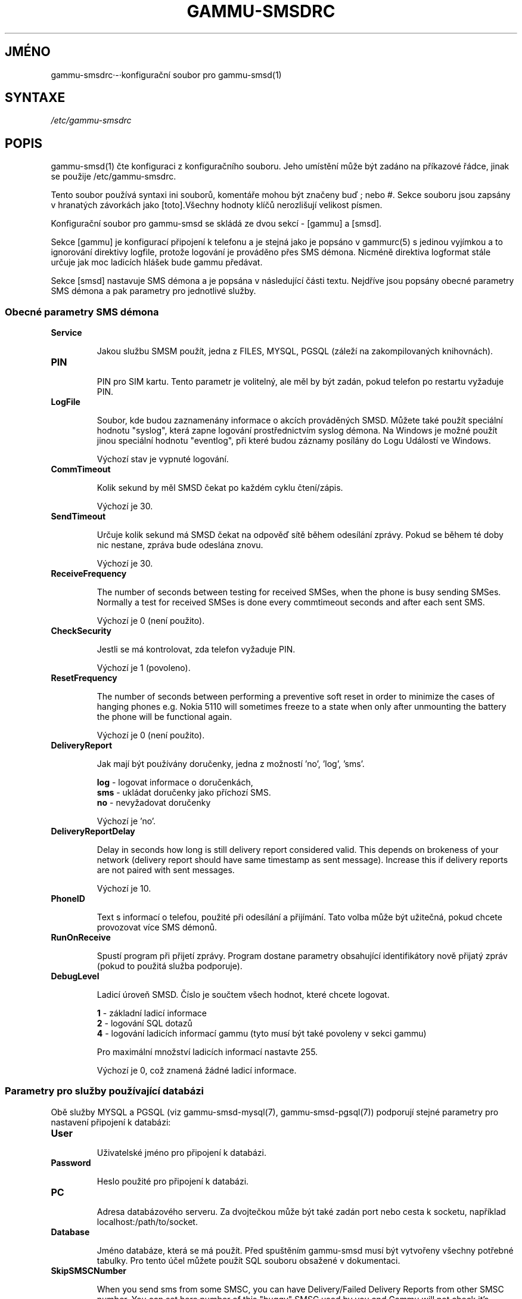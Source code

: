 .\"*******************************************************************
.\"
.\" This file was generated with po4a. Translate the source file.
.\"
.\"*******************************************************************
.TH GAMMU\-SMSDRC 5 "Leden 4, 2009" "Gammu 1.23.0" "Dokumentace Gammu"
.SH JMÉNO

.P
gammu\-smsdrc·\-·konfigurační soubor pro gammu\-smsd(1)

.SH SYNTAXE
\fI/etc/gammu\-smsdrc\fP
.SH POPIS
gammu\-smsd(1) čte konfiguraci z konfiguračního souboru. Jeho umístění může
být zadáno na příkazové řádce, jinak se použije /etc/gammu\-smsdrc.

Tento soubor používá syntaxi ini souborů, komentáře mohou být značeny buď ;
nebo #. Sekce souboru jsou zapsány v hranatých závorkách jako [toto].Všechny
hodnoty klíčů nerozlišují velikost písmen.

Konfigurační soubor pro gammu\-smsd se skládá ze dvou sekcí \- [gammu] a
[smsd].

Sekce [gammu] je konfigurací připojení k telefonu a je stejná jako je
popsáno v gammurc(5) s jedinou vyjímkou a to ignorování direktivy logfile,
protože logování je prováděno přes SMS démona. Nicméně direktiva logformat
stále určuje jak moc ladicích hlášek bude gammu předávat.

Sekce [smsd] nastavuje SMS démona a je popsána v následující části
textu. Nejdříve jsou popsány obecné parametry SMS démona a pak parametry pro
jednotlivé služby.

.SS "Obecné parametry SMS démona"

.TP 
\fBService\fP

Jakou službu SMSM použít, jedna z FILES, MYSQL, PGSQL (záleží na
zakompilovaných knihovnách).

.TP 
\fBPIN\fP

PIN pro SIM kartu. Tento parametr je volitelný, ale měl by být zadán, pokud
telefon po restartu vyžaduje PIN.

.TP 
\fBLogFile\fP

Soubor, kde budou zaznamenány informace o akcích prováděných SMSD. Můžete
také použít speciální hodnotu "syslog", která zapne logování prostřednictvím
syslog démona. Na Windows je možné použít jinou speciální hodnotu
"eventlog", při které budou záznamy posílány do Logu Událostí ve Windows.

Výchozí stav je vypnuté logování.

.TP 
\fBCommTimeout\fP

Kolik sekund by měl SMSD čekat po každém cyklu čtení/zápis.

Výchozí je 30.

.TP 
\fBSendTimeout\fP

Určuje kolik sekund má SMSD čekat na odpověď sítě během odesílání
zprávy. Pokud se během té doby nic nestane, zpráva bude odeslána znovu.

Výchozí je 30.

.TP 
\fBReceiveFrequency\fP

The number of seconds between testing for received SMSes, when the phone is
busy sending SMSes. Normally a test for received SMSes is done every
commtimeout seconds and after each sent SMS.

Výchozí je 0 (není použito).

.TP 
\fBCheckSecurity\fP

Jestli se má kontrolovat, zda telefon vyžaduje PIN.

Výchozí je 1 (povoleno).

.TP 
\fBResetFrequency\fP

The number of seconds between performing a preventive soft reset in order to
minimize the cases of hanging phones e.g. Nokia 5110 will sometimes freeze
to a state when only after unmounting the battery the phone will be
functional again.

Výchozí je 0 (není použito).

.TP 
\fBDeliveryReport\fP

Jak mají být používány doručenky, jedna z možností 'no', 'log', 'sms'.

\fBlog\fP \- logovat informace o doručenkách,
.br
\fBsms\fP \- ukládat doručenky jako příchozí SMS.
.br
\fBno\fP \- nevyžadovat doručenky

Výchozí je 'no'.

.TP 
\fBDeliveryReportDelay\fP

Delay in seconds how long is still delivery report considered valid. This
depends on brokeness of your network (delivery report should have same
timestamp as sent message). Increase this if delivery reports are not paired
with sent messages.
                      
Výchozí je 10.

.TP 
\fBPhoneID\fP

Text s informací o telefou, použité při odesílání a přijímání. Tato volba
může být užitečná, pokud chcete provozovat více SMS démonů.

.TP 
\fBRunOnReceive\fP

Spustí program při přijetí zprávy. Program dostane parametry obsahující
identifikátory nově přijatý zpráv (pokud to použitá služba podporuje).

.TP 
\fBDebugLevel\fP

Ladicí úroveň SMSD. Číslo je součtem všech hodnot, které chcete logovat.

\fB1\fP \- základní ladicí informace
.br
\fB2\fP \- logování SQL dotazů
.br
\fB4\fP \- logování ladicích informací gammu (tyto musí být také povoleny v
sekci gammu)

Pro maximální množství ladicích informací nastavte 255.

Výchozí je 0, což znamená žádné ladicí informace.

.SS "Parametry pro služby používající databázi"

Obě služby MYSQL a PGSQL (viz gammu\-smsd\-mysql(7), gammu\-smsd\-pgsql(7))
podporují stejné parametry pro nastavení připojení k databázi:

.TP 
\fBUser\fP

Uživatelské jméno pro připojení k databázi.

.TP 
\fBPassword\fP

Heslo použité pro připojení k databázi.

.TP 
\fBPC\fP

Adresa databázového serveru. Za dvojtečkou může být také zadán port nebo
cesta k socketu, například localhost:/path/to/socket.

.TP 
\fBDatabase\fP

Jméno databáze, která se má použít. Před spuštěním gammu\-smsd musí být
vytvořeny všechny potřebné tabulky. Pro tento účel můžete použít SQL souboru
obsažené v dokumentaci.

.TP 
\fBSkipSMSCNumber\fP

When you send sms from some SMSC, you can have Delivery/Failed Delivery
Reports from other SMSC number. You can set here number of this "buggy" SMSC
used by you and Gammu will not check it's number during assigning reports to
sent SMS.

.SS "Parametry pro službu používající soubory"

Služba FILES používá následující konfigurační volby. Podrobnější popis této
služby je v gammu\-smsd\-files(7). Prosím ujistěte se, že  všechny cestky
končí oddělovačem cest (na Unixových systémech /):

.TP 
\fBInboxPath\fP

Kde jsou ukládány přijaté zprávy.

Výchozí je aktuální adresář.

.TP 
\fBOutboxPath\fP

Kde jsou umístěny zprávy ve frontě k odeslání.

Výchozí je aktuální adresář.

.TP 
\fBSentSMSPath\fP

Kde jsou ukládány přenesené zprávy. Pokud je cesta stejná jako OutBoxPath,
zprávyjsou vymazány.

Výchozí je mazat přenesené zprávy.

.TP 
\fBErrorSMSPath\fP

Kde jsou umístěny SMS po chybě při odesílání.

Výchozí je stejné jako SentSMSPath.

.TP 
\fBInboxFormat\fP

Formát ukládání SMS: 'detail',·'unicode',·'standard'.

\fBdetail\fP \- formát používaný gammu(1) pro zálohy zpráv
.br
\fBunicode\fP \- text zprávy uložený v unicode (UTF\-16)
.br
\fBstandard\fP \- text zprávy uložený v systémovém kódování

Výchozí je 'unicode'.

.TP 
\fBTransmitFormat\fP

Formát přenosu SMS: 'auto', 'unicode', '7bit'.

Výchozí je 'auto'.

.SH PŘÍKLAD

Kompletnější ukázka je dostupná v dokumentaci Gammu. Pro jednoduchost
následující příklady neobsahují sekci [gammu], na její příkladu se můžete
podívat do gammurc(5).

Konfigurační soubor pro SMSD používající službu FILES by mohl vypadat takto:

.RS
.sp
.nf
.ne 7
[smsd]
Service = files
PIN = 1234
LogFile = syslog
InboxPath = /var/spool/sms/inbox/
OutboPpath = /var/spool/sms/outbox/
SentSMSPath = /var/spool/sms/sent/
ErrorSMSPath = /var/spool/sms/error/
.fi
.sp
.RE
.PP

Pokud chcete použít službu MYSQL, bute potřebovat přibližně toto:

.RS
.sp
.nf
.ne 7
[smsd]
Service = mysql
PIN = 1234
LogFile = syslog
User = smsd
Password = smsd
PC = localhost
Database = smsd
.fi
.sp
.RE
.PP


.SH "DALŠÍ INFORMACE"
gammu\-smsd(1), gammu(1), gammurc(5)

gammu\-smsd\-files(7), gammu\-smsd\-mysql(7), gammu\-smsd\-pgsql(7)
.SH AUTOR
gammu\-smsd a tuto manuálovou stránku napsal Michal Čihař
<michal@cihar.com>.
.SH COPYRIGHT
Copyright \(co 2009 Michal Čihař a další autoři.  Licence GPLv2: GNU GPL
verze 2 <http://www.gnu.org/licenses/old\-licenses/gpl\-2.0.html>
.br
Tento program je volný software; můžete jej šířit a modifikovat.  Není
poskytována ŽÁDNÁ ZÁRUKA, v rozsahu jaký je povolen zákonem.
.SH "HLÁŠENÍ CHYB"
Prosím hlašte chyby na <http://bugs.cihar.com>.
